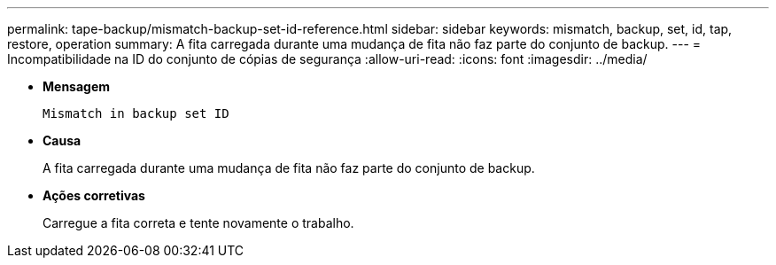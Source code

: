 ---
permalink: tape-backup/mismatch-backup-set-id-reference.html 
sidebar: sidebar 
keywords: mismatch, backup, set, id, tap, restore, operation 
summary: A fita carregada durante uma mudança de fita não faz parte do conjunto de backup. 
---
= Incompatibilidade na ID do conjunto de cópias de segurança
:allow-uri-read: 
:icons: font
:imagesdir: ../media/


[role="lead"]
* *Mensagem*
+
`Mismatch in backup set ID`

* *Causa*
+
A fita carregada durante uma mudança de fita não faz parte do conjunto de backup.

* *Ações corretivas*
+
Carregue a fita correta e tente novamente o trabalho.


